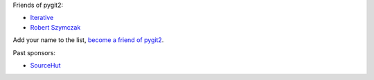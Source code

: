 Friends of pygit2:

- `Iterative <https://iterative.ai/>`_
- `Robert Szymczak <https://github.com/m451>`_

Add your name to the list, `become a friend of pygit2 <https://github.com/sponsors/jdavid>`_.

Past sponsors:

- `SourceHut <https://sourcehut.org>`_
